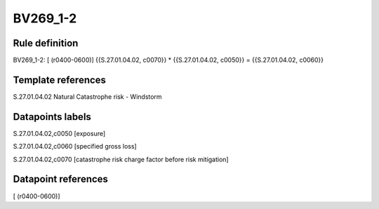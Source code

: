 =========
BV269_1-2
=========

Rule definition
---------------

BV269_1-2: [ (r0400-0600)] {{S.27.01.04.02, c0070}} * {{S.27.01.04.02, c0050}} = {{S.27.01.04.02, c0060}}


Template references
-------------------

S.27.01.04.02 Natural Catastrophe risk - Windstorm


Datapoints labels
-----------------

S.27.01.04.02,c0050 [exposure]

S.27.01.04.02,c0060 [specified gross loss]

S.27.01.04.02,c0070 [catastrophe risk charge factor before risk mitigation]



Datapoint references
--------------------

[ (r0400-0600)]